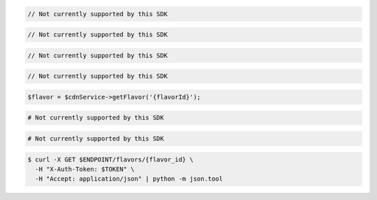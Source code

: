.. code-block:: csharp

  // Not currently supported by this SDK

.. code-block:: go

  // Not currently supported by this SDK

.. code-block:: java

  // Not currently supported by this SDK

.. code-block:: javascript

  // Not currently supported by this SDK

.. code-block:: php

  $flavor = $cdnService->getFlavor('{flavorId}');

.. code-block:: python

  # Not currently supported by this SDK

.. code-block:: ruby

  # Not currently supported by this SDK

.. code-block:: sh

  $ curl -X GET $ENDPOINT/flavors/{flavor_id} \
    -H "X-Auth-Token: $TOKEN" \
    -H "Accept: application/json" | python -m json.tool
